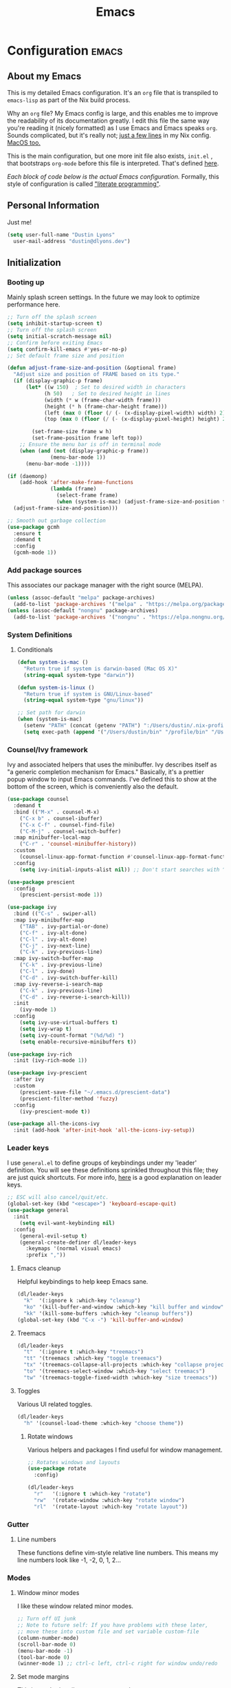 #+TITLE: Emacs
#+STARTUP: content

* Configuration   :emacs:
** About my Emacs
This is my detailed Emacs configuration. It's an ~org~ file that is transpiled to ~emacs-lisp~ as part of the Nix build process.

Why an ~org~ file? My Emacs config is large, and this enables me to improve the readability of its documentation greatly. I edit this file the same way you're reading it (nicely formatted) as I use Emacs and Emacs speaks ~org~. Sounds complicated, but it's really not; [[https://github.com/dustinlyons/nixos-config/blob/main/hosts/nixos/default.nix#L236][just a few lines]] in my Nix config. [[https://github.com/dustinlyons/nixos-config/blob/main/hosts/darwin/default.nix#L40][MacOS too.]]

This is the main configuration, but one more init file also exists, ~init.el~ , that bootstraps ~org-mode~ before this file is interpreted. That's defined [[https://github.com/dustinlyons/nixos-config/blob/main/modules/shared/files.nix#L56][here]].

/Each block of code below is the actual Emacs configuration./ Formally, this style of configuration is called [[https://en.wikipedia.org/wiki/Literate_programming]["literate programming"]].

** Personal Information
Just me!

#+NAME: personal-info
#+BEGIN_SRC emacs-lisp
  (setq user-full-name "Dustin Lyons"
    user-mail-address "dustin@dlyons.dev")
#+END_SRC

** Initialization
*** Booting up
Mainly splash screen settings. In the future we may look to optimize performance here.

#+NAME: startup
#+BEGIN_SRC emacs-lisp
  ;; Turn off the splash screen
  (setq inhibit-startup-screen t)
  ;; Turn off the splash screen
  (setq initial-scratch-message nil)
  ;; Confirm before exiting Emacs
  (setq confirm-kill-emacs #'yes-or-no-p)
  ;; Set default frame size and position

  (defun adjust-frame-size-and-position (&optional frame)
    "Adjust size and position of FRAME based on its type."
    (if (display-graphic-p frame)
        (let* ((w 150)  ; Set to desired width in characters
              (h 50)   ; Set to desired height in lines
              (width (* w (frame-char-width frame)))
              (height (* h (frame-char-height frame)))
              (left (max 0 (floor (/ (- (x-display-pixel-width) width) 2))))
              (top (max 0 (floor (/ (- (x-display-pixel-height) height) 2)))))

          (set-frame-size frame w h)
          (set-frame-position frame left top))
      ;; Ensure the menu bar is off in terminal mode
      (when (and (not (display-graphic-p frame))
                (menu-bar-mode 1))
        (menu-bar-mode -1))))

  (if (daemonp)
      (add-hook 'after-make-frame-functions
                (lambda (frame)
                  (select-frame frame)
                  (when (system-is-mac) (adjust-frame-size-and-position frame)))
    (adjust-frame-size-and-position)))

  ;; Smooth out garbage collection
  (use-package gcmh
    :ensure t
    :demand t
    :config
    (gcmh-mode 1))
  #+END_SRC

*** Add package sources
This associates our package manager with the right source (MELPA).

#+NAME: package-sources
#+BEGIN_SRC emacs-lisp
  (unless (assoc-default "melpa" package-archives)
    (add-to-list 'package-archives '("melpa" . "https://melpa.org/packages/") t))
  (unless (assoc-default "nongnu" package-archives)
    (add-to-list 'package-archives '("nongnu" . "https://elpa.nongnu.org/nongnu/") t))
#+END_SRC

*** System Definitions
**** Conditionals

#+BEGIN_SRC emacs-lisp
  (defun system-is-mac ()
    "Return true if system is darwin-based (Mac OS X)"
    (string-equal system-type "darwin"))

  (defun system-is-linux ()
    "Return true if system is GNU/Linux-based"
    (string-equal system-type "gnu/linux"))

  ;; Set path for darwin
  (when (system-is-mac)
    (setenv "PATH" (concat (getenv "PATH") ":/Users/dustin/.nix-profile/bin:/usr/bin"))
    (setq exec-path (append '("/Users/dustin/bin" "/profile/bin" "/Users/dustin/.npm-packages/bin" "/Users/dustin/.nix-profile/bin" "/nix/var/nix/profiles/default/bin" "/usr/local/bin" "/usr/bin") exec-path)))
#+END_SRC

*** Counsel/Ivy framework
Ivy and associated helpers that uses the minibuffer. Ivy describes itself as "a generic completion mechanism for Emacs." Basically, it's a prettier popup window to input Emacs commands. I've defined this to show at the bottom of the screen, which is conveniently also the default.

#+NAME: ivy-framework
#+BEGIN_SRC emacs-lisp
  (use-package counsel
    :demand t
    :bind (("M-x" . counsel-M-x)
      ("C-x b" . counsel-ibuffer)
      ("C-x C-f" . counsel-find-file)
      ("C-M-j" . counsel-switch-buffer)
    :map minibuffer-local-map
      ("C-r" . 'counsel-minibuffer-history))
    :custom
      (counsel-linux-app-format-function #'counsel-linux-app-format-function-name-only)
    :config
      (setq ivy-initial-inputs-alist nil)) ;; Don't start searches with ^

  (use-package prescient
    :config
      (prescient-persist-mode 1))

  (use-package ivy
    :bind (("C-s" . swiper-all)
    :map ivy-minibuffer-map
      ("TAB" . ivy-partial-or-done)
      ("C-f" . ivy-alt-done)
      ("C-l" . ivy-alt-done)
      ("C-j" . ivy-next-line)
      ("C-k" . ivy-previous-line)
    :map ivy-switch-buffer-map
      ("C-k" . ivy-previous-line)
      ("C-l" . ivy-done)
      ("C-d" . ivy-switch-buffer-kill)
    :map ivy-reverse-i-search-map
      ("C-k" . ivy-previous-line)
      ("C-d" . ivy-reverse-i-search-kill))
    :init
      (ivy-mode 1)
    :config
      (setq ivy-use-virtual-buffers t)
      (setq ivy-wrap t)
      (setq ivy-count-format "(%d/%d) ")
      (setq enable-recursive-minibuffers t))

  (use-package ivy-rich
    :init (ivy-rich-mode 1))

  (use-package ivy-prescient
    :after ivy
    :custom
      (prescient-save-file "~/.emacs.d/prescient-data")
      (prescient-filter-method 'fuzzy)
    :config
      (ivy-prescient-mode t))

  (use-package all-the-icons-ivy
    :init (add-hook 'after-init-hook 'all-the-icons-ivy-setup))
#+END_SRC

*** Leader keys
I use ~general.el~ to define groups of keybindings under my 'leader' definition. You will see these definitions sprinkled throughout this file; they are just quick shortcuts. For more info, [[https://medium.com/usevim/vim-101-what-is-the-leader-key-f2f5c1fa610f][here]] is a good explanation on leader keys.

#+NAME: keybindings
#+BEGIN_SRC emacs-lisp
  ;; ESC will also cancel/quit/etc.
  (global-set-key (kbd "<escape>") 'keyboard-escape-quit)
  (use-package general
    :init
      (setq evil-want-keybinding nil)
    :config
      (general-evil-setup t)
      (general-create-definer dl/leader-keys
        :keymaps '(normal visual emacs)
        :prefix ","))
#+END_SRC

**** Emacs cleanup
Helpful keybindings to help keep Emacs sane.

#+NAME: emacs-cleanup
#+BEGIN_SRC emacs-lisp
  (dl/leader-keys
    "k"  '(:ignore k :which-key "cleanup")
    "ko" '(kill-buffer-and-window :which-key "kill buffer and window")
    "kk" '(kill-some-buffers :which-key "cleanup buffers"))
  (global-set-key (kbd "C-x -") 'kill-buffer-and-window)
#+END_SRC

**** Treemacs
#+NAME: treemacs
#+BEGIN_SRC emacs-lisp
  (dl/leader-keys
    "t"  '(:ignore t :which-key "treemacs")
    "tt" '(treemacs :which-key "toggle treemacs")
    "tx" '(treemacs-collapse-all-projects :which-key "collapse projects")
    "to" '(treemacs-select-window :which-key "select treemacs")
    "tw" '(treemacs-toggle-fixed-width :which-key "size treemacs"))
#+END_SRC

**** Toggles
Various UI related toggles.
#+NAME: toggles-ui
#+BEGIN_SRC emacs-lisp
  (dl/leader-keys
    "h" '(counsel-load-theme :which-key "choose theme"))
#+END_SRC

***** Rotate windows
Various helpers and packages I find useful for window management.

#+BEGIN_SRC emacs-lisp
  ;; Rotates windows and layouts
  (use-package rotate
    :config)

  (dl/leader-keys
    "r"   '(:ignore t :which-key "rotate")
    "rw"  '(rotate-window :which-key "rotate window")
    "rl"  '(rotate-layout :which-key "rotate layout"))
#+END_SRC

*** Gutter
**** Line numbers
These functions define vim-style relative line numbers. This means my line numbers look like -1, -2, 0, 1, 2...

*** Modes
**** Window minor modes
I like these window related minor modes.

#+NAME: windows-ui-settings
#+BEGIN_SRC emacs-lisp
  ;; Turn off UI junk
  ;; Note to future self: If you have problems with these later,
  ;; move these into custom file and set variable custom-file
  (column-number-mode)
  (scroll-bar-mode 0)
  (menu-bar-mode -1)
  (tool-bar-mode 0)
  (winner-mode 1) ;; ctrl-c left, ctrl-c right for window undo/redo
#+END_SRC

**** Set mode margins
This is used primarily to center org mode text.

#+NAME: mode-margins
#+BEGIN_SRC emacs-lisp
  (defun dl/org-mode-visual-fill ()
    (setq visual-fill-column-width 110
        visual-fill-column-center-text t))

  (use-package visual-fill-column
    :defer t
    :hook (org-mode . dl/org-mode-visual-fill))
#+END_SRC

**** Don't blink the cursor
#+NAME: cursor-mode
#+BEGIN_SRC emacs-lisp
  (blink-cursor-mode -1)
#+END_SRC

**** Colors
***** Rainbow delimiters
Makes my lisp parens pretty, and easy to spot.

#+NAME: rainbow-delmiters
#+BEGIN_SRC emacs-lisp
  (use-package rainbow-delimiters
    :hook (prog-mode . rainbow-delimiters-mode))
#+END_SRC

***** Color definitions
Define a global set of colors to be used everywhere in this configuration.

#+NAME: color-definitions
#+BEGIN_SRC emacs-lisp
  (defvar dl/black-color "#1F2528")
  (defvar dl/red-color "#EC5F67")
  (defvar dl/yellow-color "#FAC863")
  (defvar dl/blue-color "#6699CC")
  (defvar dl/green-color "#99C794")
  (defvar dl/purple-color "#C594C5")
  (defvar dl/teal-color "#5FB3B3")
  (defvar dl/light-grey-color "#C0C5CE")
  (defvar dl/dark-grey-color "#65737E")
#+END_SRC

**** Addons
***** "Powerline"
Keeps info at my fingertips. Modeline is much better than Vim's Powerline (sorry Vim).

#+NAME: modeline
#+BEGIN_SRC emacs-lisp
  ;; Run M-x all-the-icons-install-fonts to install
  (use-package all-the-icons)
  
  ;; f.el - modern file API
  (use-package f
    :ensure t
    :demand t)
  
  (use-package doom-modeline
    :ensure t
    :after f
    :init (doom-modeline-mode 1))
#+END_SRC

***** Treemacs
Although I'm primarily a keyboard user and use ~projectile~ for quickly finding files, I still find the need to browse stuf in a more visual way. Treemacs does the job, and beautifully might I add.

#+NAME: treemacs
#+BEGIN_SRC emacs-lisp
  (use-package treemacs
    :config
      (setq treemacs-is-never-other-window 1)
    :bind
      ("C-c t" . treemacs-find-file)
      ("C-c b" . treemacs-bookmark))

  (use-package treemacs-icons-dired)
  (use-package treemacs-all-the-icons)
  (use-package treemacs-projectile)
  (use-package treemacs-magit)
  (use-package treemacs-evil)
#+END_SRC

**** Easy window motions with ace-window
Predefine windows with hotkeys and jump to them.

#+NAME: easy-window-motions
#+BEGIN_SRC emacs-lisp
;; Remove binding for facemap-menu, use for ace-window instead
(global-unset-key (kbd "M-o"))

(use-package ace-window
  :bind (("M-o" . ace-window))
  :custom
    (aw-scope 'frame)
    (aw-keys '(?a ?s ?d ?f ?g ?h ?j ?k ?l))
    (aw-minibuffer-flag t)
  :config
    (ace-window-display-mode 1))
#+END_SRC

**** Resume where I left off
*** Save Place
This enables save-place-mode, so Emacs remembers the cursor position in each file and restores it when reopening that file.

#+NAME: save-place
#+BEGIN_SRC emacs-lisp
(save-place-mode 1)
(setq save-place-file "~/.local/state/emacs/saveplace")
#+END_SRC

*** Save History
This enables savehist-mode, which saves minibuffer histories—search strings, commands, kill ring entries, and Org refile/capture history—between Emacs sessions.

#+NAME: savehist
#+BEGIN_SRC emacs-lisp
(savehist-mode 1)
(setq savehist-additional-variables
  '(search-ring
    regexp-search-ring
    kill-ring
    register-alist
    org-refile-history
    org-capture-history))
(setq savehist-file "~/.local/state/emacs/savehist")
#+END_SRC

*** Recent Files
This enables recentf-mode so we can quickly reopen files you visited recently. It also binds C-x C-r to the recentf-open-files command.

#+NAME: recentf-mode
#+BEGIN_SRC emacs-lisp
(use-package recentf
  :ensure nil
  :init
  (setq recentf-max-saved-items 100
    recentf-max-menu-items 50
    recentf-save-file "~/.local/state/emacs/recentf")
  :config
    (recentf-mode 1))
    (global-set-key (kbd "C-x C-r") 'recentf-open-files)
#+END_SRC

*** Package managers
Using ~straight.el~ under the hood of ~use-package~ enables us to download packages using ~git~. This is preferred for easier hacking.

*** Windows
**** Fonts
JetBrains Mono 4 life.

#+NAME: fonts
#+BEGIN_SRC emacs-lisp
  ;; Set the default pitch face
  (when (system-is-linux)
    (set-face-attribute 'default nil :font "JetBrainsMono" :height 100))
  (when (system-is-mac)
    (set-face-attribute 'default nil :font "JetBrains Mono" :height 140))

  ;; Set the fixed pitch face
  (when (system-is-linux)
    (set-face-attribute 'fixed-pitch nil :font "JetBrainsMono" :weight 'normal :height 100))
  (when (system-is-mac)
    (set-face-attribute 'fixed-pitch nil :font "JetBrains Mono" :weight 'normal :height 150))

  ;; Set the variable pitch face
  (when (system-is-linux)
    (set-face-attribute 'variable-pitch nil :font "Helvetica LT Std Condensed" :weight 'normal :height 140))
  (when (system-is-mac)
    (set-face-attribute 'variable-pitch nil :font "Helvetica" :weight 'normal :height 170))

#+END_SRC

*** Dashboard
#+NAME: dashboard-settings
#+BEGIN_SRC emacs-lisp
(use-package dashboard
  :ensure t
  :config
  (dashboard-setup-startup-hook)
  (setq dashboard-startup-banner 'ascii
        dashboard-center-content t
        dashboard-items '((projects . 5)
                           (recents  . 5)))
  (setq dashboard-set-footer nil))

  (setq dashboard-banner-logo-title "This is your life")
  (setq dashboard-set-file-icons t)
  (setq dashboard-projects-backend 'projectile)

  (setq initial-buffer-choice (lambda ()
                                  (get-buffer-create "*dashboard*")
                                  (dashboard-refresh-buffer)))
  (setq dashboard-projects-switch-function 'counsel-projectile-switch-project-by-name)
#+END_SRC

** Keybindings
*** Spaces over tabs
We use two spaces in place of tabs. I don't even want to hear it.

#+NAME: next-buffer
#+BEGIN_SRC emacs-lisp
  (setq-default indent-tabs-mode nil
              js-indent-level 2
              tab-width 2)
  (setq-default evil-shift-width 2)
#+END_SRC

*** Buffers
#+NAME: next-buffer
#+BEGIN_SRC emacs-lisp
  (global-set-key (kbd "<C-tab>") 'next-buffer)
#+END_SRC

** Display options
*** Themes
**** Doom Emacs
#+NAME: themes-autothemer
#+BEGIN_SRC emacs-lisp
  (use-package doom-themes
    :ensure t
    :config
      (setq doom-themes-enable-bold t
              doom-themes-enable-italic t)
      (load-theme 'doom-sourcerer t)
      
      ;; Fix white frame issue by setting default frame parameters
      (setq default-frame-alist 
            (append default-frame-alist
                    '((background-color . "#1c1e27")
                      (foreground-color . "#cccac2"))))
      (set-face-background 'default "#1c1e27")
      (set-face-background 'fringe "#1c1e27")
      
      (doom-themes-visual-bell-config)
      (doom-themes-org-config))
#+END_SRC

** Global Settings
*** Global Modes
I like these modes, what can I say. They're good to me.

#+NAME: global-modes
#+BEGIN_SRC emacs-lisp
  (defalias 'yes-or-no-p 'y-or-n-p) ;; Use Y or N in prompts, instead of full Yes or No

  (global-visual-line-mode t) ;; Wraps lines everywhere
  (global-auto-revert-mode t) ;; Auto refresh buffers from disk
  (line-number-mode t) ;; Line numbers in the gutter
  (show-paren-mode t) ;; Highlights parans for me

  (setq warning-minimum-level :error)
#+END_SRC

** Org mode
*** Agenda
Initialize ~org-agenda~ file and set some key bindings to create tasks.
#+NAME::org-mode-agenda
#+BEGIN_SRC emacs-lisp
  (setq org-agenda-files "~/.emacs.d/agenda.txt" )
  (setq org-archive-location "~/.local/share/org-roam/20220318132418-archive.org::")

  (defun my-org-insert-subheading (heading-type)
  "Inserts a new org heading with unique ID and creation date.
  The type of heading (TODO, PROJECT, etc.) is specified by HEADING-TYPE."
    (let ((uuid (org-id-uuid))
          (date (format-time-string "[%Y-%m-%d %a %H:%M]")))
      (org-end-of-line) ;; Make sure we are at the end of the line
      (unless (looking-at-p "\n") (insert "\n")) ;; Insert newline if next character is not a newline
      (org-insert-subheading t) ;; Insert a subheading instead of a heading
      (insert (concat heading-type " "))
      (save-excursion
        (org-set-property "ID" uuid)
        (org-set-property "CREATED" date))))

  (defun my-org-insert-todo ()
    "Inserts a new TODO heading with unique ID and creation date."
    (interactive)
    (my-org-insert-subheading "TODO"))

  (defun my-org-insert-project ()
    "Inserts a new PROJECT heading with unique ID and creation date."
    (interactive)
    (my-org-insert-subheading "PROJECT"))

  (defun my-org-copy-link-from-id ()
    "Copies a link to the current Org mode item by its ID to clipboard"
    (interactive)
    (when (org-at-heading-p)
      (let* ((element (org-element-at-point))
             (title (org-element-property :title element))
             (id (org-entry-get nil "ID"))
             (link (format "[[id:%s][%s]]" id title)))
        (when id
          (kill-new link)
          (message "Link saved to clipboard")))))

  (define-prefix-command 'my-org-todo-prefix)

  (global-set-key (kbd "C-c c") 'org-capture)
  (global-set-key (kbd "C-c t") 'my-org-todo-prefix)

  (define-key 'my-org-todo-prefix (kbd "t") 'my-org-insert-todo)
  (define-key 'my-org-todo-prefix (kbd "p") 'my-org-insert-project)

  (define-key org-mode-map (kbd "C-c l") 'my-org-copy-link-from-id)
#+END_SRC

**** Set org faces
Set various types and colors for ~org-mode~.

#+NAME::org-mode-faces
#+BEGIN_SRC emacs-lisp
  ;; Fast access to tag common contexts I use
  (setq org-todo-keywords
   '((sequence "TODO(t)" "STARTED(s)" "WAITING(w@/!)"
               "DELEGATED(g@/!)" "DEFERRED(r)" "SOMEDAY(y)"
               "|" "DONE(d@)" "CANCELED(x@)")
     (sequence "PROJECT(p)" "|" "DONE(d@)" "CANCELED(x@)")
     (sequence "APPT(a)" "|" "DONE(d@)" "CANCELED(x@)")))

  (setq org-todo-keyword-faces
    `(("TODO" . ,dl/green-color)
      ("STARTED" . ,dl/yellow-color)
      ("WAITING" . ,dl/light-grey-color)
      ("DELEGATED" . ,dl/teal-color)
      ("DEFERRED" . ,dl/dark-grey-color)
      ("SOMEDAY" . ,dl/purple-color)
      ("DONE" . ,dl/dark-grey-color)
      ("CANCELED" . ,dl/dark-grey-color)
      ("PROJECT" . ,dl/blue-color)
      ("APPT" . ,dl/green-color)))

  (defface my-org-agenda-face-1-2
    '((t (:inherit default :height 1.2)))
    "Face for org-agenda mode.")

  (defun my-set-org-agenda-font ()
    "Set the font for `org-agenda-mode'."
    (buffer-face-set 'my-org-agenda-face-1-2))

  (add-hook 'org-agenda-mode-hook 'my-set-org-agenda-font)

  (setq display-buffer-alist
      `((".*Org Agenda.*"
         (display-buffer-below-selected)
         (inhibit-same-window . t)
         (window-height . 0.5))))

#+END_SRC

**** Format org-agenda views
This block sets the ~org-agenda-prefix-format~ in an friendly way for ~org-roam~ (credit to [[https://d12frosted.io/posts/2020-06-24-task-management-with-roam-vol2.html][this post)]]. It truncates long filenames and removes the ~org-roam~ timestamp slug.

#+NAME::org-agenda-prefixes
#+BEGIN_SRC emacs-lisp
  (defun dl/buffer-prop-get (name)
    "Get a buffer property called NAME as a string."
    (org-with-point-at 1
      (when (re-search-forward (concat "^#\\+" name ": \\(.*\\)")
                              (point-max) t)
        (buffer-substring-no-properties
        (match-beginning 1)
        (match-end 1)))))

  (defun dl/agenda-category (&optional len)
    "Get category of item at point for agenda."
    (let* ((file-name (when buffer-file-name
                        (file-name-sans-extension
                        (file-name-nondirectory buffer-file-name))))
          (title (dl/buffer-prop-get "title"))
          (category (org-get-category))
          (result (or (if (and title (string-equal category file-name))
                          title
                        category))))
      (if (numberp len)
          (s-truncate len (s-pad-right len " " result))
        result)))

  (setq org-agenda-hide-tags-regexp (regexp-opt '("Todo" "home" "work")))

  (setq org-agenda-prefix-format
        '((agenda . " %i %(dl/agenda-category 12)%?-32t% s")
          (todo . " %i %(dl/agenda-category 32) ")
          (tags . " %i %(dl/agenda-category 32) ")
          (search . " %i %(dl/agenda-category 32) ")))

  (evil-set-initial-state 'org-agenda-mode 'normal)
  (with-eval-after-load 'org-agenda
    (define-key org-agenda-mode-map (kbd "j") 'org-agenda-next-line)
    (define-key org-agenda-mode-map (kbd "k") 'org-agenda-previous-line))

  (setq org-agenda-todo-ignore-keywords '("PROJECT"))
#+END_SRC

**** org-super-agenda views
Setup for ~org-super-agenda~ and ~org-ql~.

#+NAME::org-super-agenda
#+BEGIN_SRC emacs-lisp
  (use-package org-super-agenda
    :after org-agenda
    :init
    (setq org-agenda-dim-blocked-tasks nil))

  ;; Define custom faces for group highlighting
  (defface org-super-agenda-header
    '((t (:inherit org-agenda-structure :height 1.1 :foreground "#7cc3f3" :background "#282c34")))
    "Face for highlighting org-super-agenda groups.")

  (defface org-super-agenda-subheader
    '((t (:inherit org-agenda-structure :height 1.0 :foreground "light slate gray" :background "black")))
    "Face for highlighting org-super-agenda subgroups.")

  ;; Apply the custom faces to org-super-agenda
  (custom-set-faces
   '(org-super-agenda-header ((t (:inherit org-agenda-structure :height 1.1 :foreground "#7cc3f3" :background "#282c34"))))
   '(org-super-agenda-subheader ((t (:inherit org-agenda-structure :height 1.0 :foreground "light slate gray" :background "black")))))

  (setq org-super-agenda-groups
    '((:name "Priority A"
       :priority "A")
      (:name "Priority B"
       :priority "B")
      (:name "Priority C"
       :priority "C")
      (:name "Started"
       :todo "STARTED")
      (:name "Waiting"
       :todo "WAITING")
      (:name "Tasks"
       :todo "TODO")
      (:name "Learn"
       :tag "learn")
      (:name "Someday"
       :todo "SOMEDAY")
    (:name "Projects"
     :tag "PROJECT")))

  (org-super-agenda-mode)
#+END_SRC

**** org-transclusion
Let's us move text but still see it in another file. I primarily use this to move text around in my journal.

#+NAME::org-transclusion
#+BEGIN_SRC emacs-lisp
  (use-package org-transclusion
    :after org
    :hook (org-mode . org-transclusion-mode))

  (defun org-global-props (&optional property buffer)
    "Helper function to grab org properties"
    (unless property (setq property "PROPERTY"))
    (with-current-buffer (or buffer (current-buffer))
      (org-element-map (org-element-parse-buffer) 'keyword
      (lambda (el) (when (string-match property (org-element-property :key el)) el)))))

  (defun dl/refile-and-transclude ()
    "Move file and add transclude link with header"
  (interactive)
    (org-roam-refile)
    (insert "#+transclude: [[file:~/.local/share/org-roam/20220419121404-todo.org::*" (org-element-property :value (car (org-global-props "TITLE"))) "][Transclude]]"))
#+END_SRC

*** Install package
If you haven't heard of ~org-mode~, go watch [[https://www.youtube.com/watch?v=SzA2YODtgK4][this]] talk and come back when you are finished.

**** Leader key shortcuts
#+NAME::org-mode-quick-entry
#+BEGIN_SRC emacs-lisp
  (defvar current-time-format "%H:%M:%S"
    "Format of date to insert with `insert-current-time' func.
  Note the weekly scope of the command's precision.")

  (defun dl/find-file (path)
    "Helper function to open a file in a buffer"
    (interactive)
    (find-file path))

  (defun dl/load-buffer-with-emacs-config ()
    "Open the emacs configuration"
    (interactive)
    (dl/find-file "~/.local/share/src/nixos-config/modules/shared/config/emacs/config.org"))

  (defun dl/load-buffer-with-nix-config ()
    "Open the emacs configuration"
    (interactive)
    (dl/find-file "~/.local/share/src/nixos-config/modules/shared/home-manager.nix"))

  (defun dl/reload-emacs ()
    "Reload the emacs configuration"
    (interactive)
    (load "~/.emacs.d/init.el"))

  (defun dl/insert-header ()
    "Insert a header indented one level from the current header, unless the current header is a timestamp."
    (interactive)
    (let* ((level (org-current-level))
          (headline (org-get-heading t t t t))
          (next-level (if (string-match "^\\([0-9]\\{2\\}:[0-9]\\{2\\}:[0-9]\\{2\\}\\)" headline)
                          (1+ level)
                        level)))
      (end-of-line)
      (newline)
      (insert (make-string next-level ?*))
      (insert " ")))

  (defun dl/insert-current-time ()
    "Insert the current time into the current buffer, at a level one deeper than the current heading."
    (interactive)
    (let* ((level (org-current-level))
           (next-level (1+ level)))
      (end-of-line)
      (newline)
      (insert (make-string next-level ?*))
      (insert " " (format-time-string "%H:%M:%S" (current-time)) "\n")))

  "Emacs relates shortcuts"
  (dl/leader-keys
    "e"  '(:ignore t :which-key "emacs")
    "ee" '(dl/load-buffer-with-emacs-config :which-key "open emacs config")
    "ey" '(org-download-clipboard :which-key "save file from clipboard")
    "er" '(dl/reload-emacs :which-key "reload emacs"))

  #+END_SRC

***** Snippets
Manages my ability to use code snippets.

#+NAME::yasnippet
#+BEGIN_SRC emacs-lisp
  (use-package yasnippet)
  (yas-global-mode 1)
#+END_SRC

***** Roam capture templates
These are templates used to create new notes.

#+NAME::roam-templates
#+BEGIN_SRC emacs-lisp
  (setq org-roam-capture-templates
   '(("d" "default" plain
      "%?"
      :if-new (file+head "%<%Y%m%d%H%M%S>-${slug}.org" "#+title: ${title}\n\n")
      :unnarrowed t)))
#+END_SRC

**** Org Roam
***** Install package
#+NAME::org-roam-package
#+BEGIN_SRC emacs-lisp
  (require 'ucs-normalize)

  (use-package compat
    :straight t
    :ensure t)

  (use-package org-roam
    :straight (:host github :repo "dustinlyons/org-roam"
               :branch "master"
               :files (:defaults "extensions/*")
    :build (:not compile))
    :init
      (setq org-roam-v2-ack t) ;; Turn off v2 warning
      (setq org-roam-mode-section-functions
        (list #'org-roam-backlinks-section
              #'org-roam-reflinks-section
              #'org-roam-unlinked-references-section))
        (add-to-list 'display-buffer-alist
             '("\\*org-roam\\*"
               (display-buffer-in-direction)
               (direction . right)
               (window-width . 0.33)
               (window-height . fit-window-to-buffer)))
    :custom
      (org-roam-directory (file-truename "~/.local/share/org-roam"))
      (org-roam-dailies-directory "daily/")
      (org-roam-completion-everywhere t)
    :bind
      (("C-c r b" . org-roam-buffer-toggle)
       ("C-c r t" . org-roam-dailies-goto-today)
       ("C-c r y" . org-roam-dailies-goto-yesterday)
       ("C-M-n" . org-roam-node-insert)
         :map org-mode-map
       ("C-M-i"   . completion-at-point)
       ("C-M-f" . org-roam-node-find)
       ("C-M-c" . dl/org-roam-create-id)
       ("C-<left>" . org-roam-dailies-goto-previous-note)
       ("C-`" . org-roam-buffer-toggle)
       ("C-<right>" . org-roam-dailies-goto-next-note)))
  (org-roam-db-autosync-mode)
#+END_SRC

***** Configure templates
#+NAME::org-roam-templates
#+BEGIN_SRC emacs-lisp
(setq org-roam-dailies-capture-templates
  '(("d" "default" entry
     "* %?"
     :if-new (file+head "%<%Y-%m-%d>.org"
                        (lambda () (concat ":PROPERTIES:\n:ID:       " (org-id-new) "\n:END:\n"
                                           "#+TITLE: %<%Y-%m-%d>\n#+filetags: Daily\n"))))))
#+END_SRC

***** Extending Roam
Here we add additional function to ~org-roam~ to either do something specific for more workflow, or otherwise make ~org-roam~ more full featured.

#+NAME::org-roam-set-timestamps-on-save
#+BEGIN_SRC emacs-lisp
  (defvar dl/org-created-property-name "CREATED")

  (defun dl/org-set-created-property (&optional active name)
    (interactive)
    (let* ((created (or name dl/org-created-property-name))
           (fmt (if active "<%s>" "[%s]"))
           (now (format fmt (format-time-string "%Y-%m-%d %a %H:%M"))))
      (unless (org-entry-get (point) created nil)
        (org-set-property created now)
        now)))

  (defun dl/org-find-time-file-property (property &optional anywhere)
    (save-excursion
      (goto-char (point-min))
      (let ((first-heading
             (save-excursion
               (re-search-forward org-outline-regexp-bol nil t))))
        (when (re-search-forward (format "^#\\+%s:" property)
                                 (if anywhere nil first-heading) t)
          (point)))))

  (defun dl/org-has-time-file-property-p (property &optional anywhere)
    (when-let ((pos (dl/org-find-time-file-property property anywhere)))
      (save-excursion
        (goto-char pos)
        (if (and (looking-at-p " ")
                 (progn (forward-char)
                        (org-at-timestamp-p 'lax)))
            pos -1))))

  (defun dl/org-set-time-file-property (property &optional anywhere pos)
    (when-let ((pos (or pos
                        (dl/org-find-time-file-property property))))
      (save-excursion
        (goto-char pos)
        (if (looking-at-p " ")
            (forward-char)
          (insert " "))
        (delete-region (point) (line-end-position))
        (let* ((now (format-time-string "[%Y-%m-%d %a %H:%M]")))
          (insert now)))))

  (defun dl/org-set-last-modified ()
    "Update the LAST_MODIFIED file property in the preamble."
    (when (derived-mode-p 'org-mode)
      (dl/org-set-time-file-property "LAST_MODIFIED")))
#+END_SRC

****** Set CREATED on node creation
#+NAME::org-roam-set-timestamps-on-save
#+BEGIN_SRC emacs-lisp
  (defun dl/org-roam-create-id ()
  "Add created date to org-roam node."
    (interactive)
    (org-id-get-create)
    (dl/org-set-created-property))
#+END_SRC

*** UI improvements
Anything related to improving the appearance of ~org-mode~ .

**** Change color of ivy window selection
#+NAME::ivy-window-selection
#+BEGIN_SRC emacs-lisp
(set-face-attribute 'ivy-current-match nil :foreground "#3d434d" :background "#ffcc66")
#+END_SRC

**** Change default bullets to be pretty
Replaces the standard ~org-mode~ header asterisks with dots.
#+NAME::org-mode-visuals
#+BEGIN_SRC emacs-lisp
  (use-package org-superstar
    :after org
    :hook (org-mode . org-superstar-mode)
    :custom
      (org-superstar-remove-leading-stars t)
      (org-superstar-headline-bullets-list '("•" "•" "•" "◦" "◦" "◦" "◦")))
#+END_SRC

**** Fonts
#+NAME::org-mode-variable-width-fonts
#+BEGIN_SRC emacs-lisp
  (add-hook 'org-mode-hook 'variable-pitch-mode)
  (require 'org-indent)
  (set-face-attribute 'org-block nil :foreground nil :inherit 'fixed-pitch)
  (set-face-attribute 'org-table nil  :inherit 'fixed-pitch)
  (set-face-attribute 'org-formula nil  :inherit 'fixed-pitch)
  (set-face-attribute 'org-code nil   :inherit '(shadow fixed-pitch))
  (set-face-attribute 'org-indent nil :inherit '(org-hide fixed-pitch))
  (set-face-attribute 'org-verbatim nil :inherit '(shadow fixed-pitch))
  (set-face-attribute 'org-special-keyword nil :inherit '(font-lock-comment-face fixed-pitch))
  (set-face-attribute 'org-meta-line nil :inherit '(font-lock-comment-face fixed-pitch))
  (set-face-attribute 'org-checkbox nil :inherit 'fixed-pitch)
  (when (system-is-linux)
    (set-face-attribute 'org-document-title nil :font "Helvetica LT Std Condensed" :weight 'bold :height 1.2))
  (when (system-is-mac)
    (set-face-attribute 'variable-pitch nil :font "Helvetica" :height 120))
  (dolist (face '((org-level-1 . 1.2)
                  (org-level-2 . 1.15)
                  (org-level-3 . 1.1)
                  (org-level-4 . 1.05)
                  (org-level-5 . 1.05)
                  (org-level-6 . 1.0)
                  (org-level-7 . 1.0)
                  (org-level-8 . 1.0)))
 (when (system-is-linux)
   (set-face-attribute (car face) nil :font "Helvetica LT Std Condensed" :weight 'medium :height (cdr face)))
 (when (system-is-mac)
   (set-face-attribute 'variable-pitch nil :font "Helvetica" :weight 'medium :height 170)))
#+END_SRC

** Evil mode (aka Vim mode)
*** Install package
This is what makes emacs possible for me. All evil mode packages and related configuration.

#+NAME: evil-packages
#+BEGIN_SRC emacs-lisp
(defun dl/evil-hook ()
  (dolist (mode '(eshell-mode
                  git-rebase-mode
                  term-mode))
  (add-to-list 'evil-emacs-state-modes mode))) ;; no evil mode for these modes

(use-package evil
  :init
    (setq evil-want-integration t) ;; TODO: research what this does
    (setq evil-want-fine-undo 'fine) ;; undo/redo each motion
    (setq evil-want-Y-yank-to-eol t) ;; Y copies to end of line like vim
    (setq evil-want-C-u-scroll t) ;; vim like scroll up
    (evil-mode 1)
    :hook (evil-mode . dl/evil-hook)
  :config
    ;; Emacs "cancel" == vim "cancel"
    (define-key evil-insert-state-map (kbd "C-g") 'evil-normal-state)

    ;; Ctrl-h deletes in vim insert mode
    (define-key evil-insert-state-map (kbd "C-h")
      'evil-delete-backward-char-and-join)

    ;; When we wrap lines, jump visually, not to the "actual" next line
    (evil-global-set-key 'motion "j" 'evil-next-visual-line)
    (evil-global-set-key 'motion "k" 'evil-previous-visual-line)

    (evil-set-initial-state 'message-buffer-mode 'normal)
    (evil-set-initial-state 'dashboard-mode 'normal))

  ;; Gives me vim bindings elsewhere in emacs
  (use-package evil-collection
    :after evil
    :init
    ;; Define the variable before use
    (defvar evil-collection-mode-list nil)
    :config
    ;; Don't exclude magit - let evil-collection handle it
    (evil-collection-init))

  ;; Keybindings in org mode
  (use-package evil-org
    :after evil
    :hook
      (org-mode . (lambda () evil-org-mode))
    :config
      (require 'evil-org-agenda)
      (evil-org-agenda-set-keys))

  ;; Branching undo system
  (use-package undo-tree
    :after evil
    :diminish
    :config
    (evil-set-undo-system 'undo-tree)
    (global-undo-tree-mode 1))

  (use-package evil-commentary
    :after evil
    :config
    (evil-commentary-mode))

  ;; Keep undo files from littering directories
  (setq undo-tree-history-directory-alist '(("." . "~/.local/state/emacs/undo")))
#+END_SRC

** Managing files
Configuration related to filesystem, either basic IO and interaction from emacs or directly moving files around where it makes sense.
*** File browser
~dired~ provides a more visual interface to browsing files; similar to terminal programs like ~ranger~.

#+BEGIN_SRC emacs-lisp
  (use-package all-the-icons-dired)

  (use-package dired
    :ensure nil
    :straight nil
    :defer 1
    :commands (dired dired-jump)
    :config
      (setq dired-listing-switches "-agho --group-directories-first")
      (setq dired-omit-files "^\\.[^.].*")
      (setq dired-omit-verbose nil)
      (setq dired-hide-details-hide-symlink-targets nil)
      (put 'dired-find-alternate-file 'disabled nil)
      (setq delete-by-moving-to-trash t)
      (autoload 'dired-omit-mode "dired-x")
      (add-hook 'dired-load-hook
            (lambda ()
              (interactive)
              (dired-collapse)))
      (add-hook 'dired-mode-hook
            (lambda ()
              (interactive)
              (dired-omit-mode 1)
              (dired-hide-details-mode 1)
              (all-the-icons-dired-mode 1))
              (hl-line-mode 1)))

  (use-package dired-single)
  (use-package dired-ranger)
  (use-package dired-collapse)

  (evil-collection-define-key 'normal 'dired-mode-map
    "h" 'dired-single-up-directory
    "c" 'find-file
    "H" 'dired-omit-mode
    "l" 'dired-single-buffer
    "y" 'dired-ranger-copy
    "X" 'dired-ranger-move
    "p" 'dired-ranger-paste)

  ;; Darwin needs ls from coreutils for dired to work
  (when (system-is-mac)
    (setq insert-directory-program
      (expand-file-name ".nix-profile/bin/ls" (getenv "HOME"))))
#+END_SRC

**** Quick shortcuts for common file tasks
#+NAME::buffer-and-file-movement
#+BEGIN_SRC emacs-lisp
  (defun my-org-archive-done-tasks ()
    "Archive all DONE tasks in the current buffer."
    (interactive)
    (org-map-entries
    (lambda ()
      (org-archive-subtree)
      (setq org-map-continue-from (outline-previous-heading)))
    "/DONE" 'tree))

  (defun er-delete-file-and-buffer ()
    "Kill the current buffer and deletes the file it is visiting."
    (interactive)
    (let ((filename (buffer-file-name)))
      (when filename
        (if (yes-or-no-p (concat "Do you really want to delete file: " filename "? ")) ; Ask for confirmation
            (if (vc-backend filename)
                (vc-delete-file filename)
              (progn
                (delete-file filename)
                (message "Deleted file %s" filename)
                (kill-buffer)))
          (message "Aborted"))))) ; Abort message

  (define-key org-mode-map (kbd "C-c D") 'my-org-archive-done-tasks)
  (define-key org-mode-map (kbd "C-c d") 'org-archive-subtree)
  (global-set-key (kbd "C-c x")  #'er-delete-file-and-buffer)
#+END_SRC

*** Images
Quickly work with images over drag-and-drop or the clipboard. [[https://github.com/abo-abo/org-download][Link to Project README]].
#+NAME: org-download-copy
#+BEGIN_SRC emacs-lisp
(use-package org-download
  :after org
  :custom
  (org-download-image-dir (expand-file-name "files" "~/.local/share/org-roam/"))
  :hook
  (dired-mode . org-download-enable))
#+END_SRC

*** Backups and auto-save
These settings keep emacs from littering the filesystem with buffer backups. These files look like ~#yourfilename.txt#~ and would otherwise be dropped in your working directory.

#+NAME: backup-files
#+BEGIN_SRC emacs-lisp
(setq backup-directory-alist
      `((".*" . "~/.local/state/emacs/backup"))
      backup-by-copying t    ; Don't delink hardlinks
      version-control t      ; Use version numbers on backups
      delete-old-versions t) ; Automatically delete excess backups
#+END_SRC

#+NAME: local-file-transforms
#+BEGIN_SRC emacs-lisp
(setq auto-save-file-name-transforms
      `((".*" "~/.local/state/emacs/" t)))
(setq lock-file-name-transforms
      `((".*" "~/.local/state/emacs/lock-files/" t)))
#+END_SRC

** Managing projects
*** Projectile
Projectile enables me to organize projects with a killer grep interface.

#+NAME: projectile
#+BEGIN_SRC emacs-lisp
  (use-package ripgrep)
  (use-package projectile
    :diminish projectile-mode
    :config (projectile-mode)
    :custom
      ((projectile-completion-system 'ivy))
    :bind-keymap
	    ("C-c p" . projectile-command-map)
    :init
      (setq projectile-enable-caching t)
      (setq projectile-sort-order 'recently-active)
      (setq projectile-switch-project-action #'projectile-dired))

  (setq projectile-project-root-files-bottom-up '("package.json" ".projectile" ".project" ".git"))
  (setq projectile-ignored-projects '("~/.emacs.d/"))
  (setq projectile-globally-ignored-directories '("dist" "node_modules" ".log" ".git"))

  ;; Gives me Ivy options in the Projectile menus
  (use-package counsel-projectile :after projectile)
#+END_SRC

** Writing
*** Modes
Experimenting with different distraction free writing modes.

#+BEGIN_SRC emacs-lisp
(defun enter-writing-mode ()
  (load-theme 'doom-one-light t)
  (when (bound-and-true-p treemacs-mode) (treemacs))
  (add-hook 'window-buffer-change-functions 'check-leaving-buffer nil t))

(defun exit-writing-mode ()
  (load-theme 'doom-one t)
  (when (bound-and-true-p treemacs-mode) (treemacs))
  (remove-hook 'window-buffer-change-functions 'check-leaving-buffer t))

(add-hook 'writeroom-mode-hook
          (lambda ()
            (if writeroom-mode
                (enter-writing-mode)
                (exit-writing-mode))))

(use-package writeroom-mode
  :ensure t)

(global-set-key (kbd "C-c w") 'writeroom-mode)
#+END_SRC

*** Spell Check / Flycheck Mode
Everything related to spell and grammar checking.

#+NAME: spell-check
#+BEGIN_SRC emacs-lisp
  (when (system-is-mac)
    (with-eval-after-load "ispell"
      (setq ispell-program-name
        (expand-file-name ".nix-profile/bin/hunspell" (getenv "HOME")))
      (setq ispell-dictionary "en_US"))
    (setq ispell-personal-dictionary "~/.local/share/dict/user/hunspell_en_US"))

  (use-package flyspell-correct
  :after flyspell
  :bind nil)

  (dl/leader-keys
    "s" '(flyspell-correct-wrapper :which-key "correct word"))

  (use-package flyspell-correct-ivy
    :after flyspell-correct)

  (add-hook 'git-commit-mode-hook  'turn-on-flyspell)
  (add-hook 'text-mode-hook        'flyspell-mode)
  (add-hook 'org-mode-hook         'flyspell-mode)
  (add-hook 'prog-mode-hook        'flyspell-prog-mode)

  (defun spell() (interactive) (flyspell-mode 1))
#+END_SRC

** Coding
*** Compile buffers
Everything related to ~M-x compile~.

#+NAME: compilation-buffer
#+BEGIN_SRC emacs-lisp
;; Auto scroll the buffer as we compile
(setq compilation-scroll-output t)

;; By default, eshell doesn't support ANSI colors. Enable them for compilation.
(require 'ansi-color)
(defun colorize-compilation-buffer ()
  (let ((inhibit-read-only t))
    (ansi-color-apply-on-region (point-min) (point-max))))
(add-hook 'compilation-filter-hook 'colorize-compilation-buffer)
#+END_SRC
*** Tide
#+NAME: tide-mode
#+BEGIN_SRC emacs-lisp
(use-package tide
  :ensure t
  :after (typescript-mode company flycheck)
  :hook ((typescript-mode . tide-setup)
         (typescript-mode . tide-hl-identifier-mode)
         (web-mode . (lambda ()
                       (when (string-match "tsx?" (file-name-extension buffer-file-name))
                         (tide-setup)
                         (tide-hl-identifier-mode))))
         (before-save . tide-format-before-save)))

(setq tide-format-options
      '(:insertSpaceAfterFunctionKeywordForAnonymousFunctions t
        :placeOpenBraceOnNewLineForFunctions nil))
#+END_SRC

*** LSP
This is my IDE when I'm not writing PHP in PHPStorm. It includes the same engine that powers VS Code, in addition to Github Copilot.

#+NAME: lsp-mode
#+BEGIN_SRC emacs-lisp
  (use-package lsp-mode
    :commands lsp lsp-deferred
    :init
      (setq lsp-keymap-prefix "C-c l")
      (setq lsp-restart 'ignore)
      (setq lsp-headerline-breadcrumb-enable nil)
      (setq lsp-auto-guess-root t)
      (setq lsp-enable-which-key-integration t))

  (use-package lsp-ui
    :hook (lsp-mode . lsp-ui-mode)
    :custom
      (lsp-ui-doc-position 'bottom))

  (use-package lsp-treemacs
    :after lsp)

  (use-package company
    :after lsp-mode
    :hook (lsp-mode . company-mode)
    :bind (:map company-active-map
          ("<tab>" . company-complete-selection))
          (:map lsp-mode-map
          ("<tab>" . company-indent-or-complete-common))
     :custom
       (company-minimum-prefix-length 1)
       (company-idle-delay 0.0))

  (use-package company-box
    :hook (company-mode . company-box-mode))

  (add-hook 'lsp-mode-hook #'lsp-headerline-breadcrumb-mode)
#+END_SRC

**** Shortcuts
Leader keys for ~lsp-mode~.

#+NAME: lsp-leader-keys
#+BEGIN_SRC emacs-lisp
  (defun dl/lsp-find-references-other-window ()
    (interactive)
    (switch-to-buffer-other-window (current-buffer))
    (lsp-find-references))

  (defun dl/lsp-find-implementation-other-window ()
    (interactive)
    (switch-to-buffer-other-window (current-buffer))
    (lsp-find-implementation))

  (defun dl/lsp-find-definition-other-window ()
    (interactive)
    (switch-to-buffer-other-window (current-buffer))
    (lsp-find-definition))

  (dl/leader-keys
  "l"  '(:ignore t :which-key "lsp")
  "lf" '(dl/lsp-find-references-other-window :which-key "find references")
  "lc" '(dl/lsp-find-implementation-other-window :which-key "find implementation")
  "ls" '(lsp-treemacs-symbols :which-key "list symbols")
  "lt" '(flycheck-list-errors :which-key "list errors")
  "lh" '(lsp-treemacs-call-hierarchy :which-key "call hierarchy")
  "lF" '(lsp-format-buffer :which-key "format buffer")
  "li" '(lsp-organize-imports :which-key "organize imports")
  "ll" '(lsp :which-key "enable lsp mode")
  "lr" '(lsp-rename :which-key "rename")
  "ld" '(dl/lsp-find-definition-other-window :which-key "goto definition"))
#+END_SRC

*** Languages
**** Python
#+NAME: python
#+BEGIN_SRC emacs-lisp
  (use-package lsp-pyright
    :ensure t
    :hook (python-mode . (lambda ()
      (require 'lsp-pyright)
      (lsp-deferred))))  ; or lsp-deferred

  (setq python-indent-offset 2)

  (use-package blacken
    :ensure t)

  (setq blacken-line-length '88)
  (setq blacken-allow-py36 t)
  (setq blacken-executable "black")
  (setq blacken-fast-unsafe t)

  (add-hook 'python-mode-hook 'blacken-mode)
#+END_SRC

**** Shell scripts
#+NAME: shell-scripts
#+BEGIN_SRC emacs-lisp
  (add-to-list 'auto-mode-alist '("\\.env" . shell-script-mode))
#+END_SRC

**** YAML
#+NAME: yaml-mode
#+BEGIN_SRC emacs-lisp
  (use-package yaml-mode
    :commands (markdown-mode gfm-mode)
    :mode (("\\.yml\\'" . yaml-mode)))
#+END_SRC

**** Markdown
#+NAME: markdown-mode
#+BEGIN_SRC emacs-lisp
  ;; This uses Github Flavored Markdown for README files
  (use-package markdown-mode
    :commands (markdown-mode gfm-mode)
    :mode (("README\\.md\\'" . gfm-mode)
      ("\\.md\\'" . markdown-mode)
      ("\\.markdown\\'" . markdown-mode))
    :init (setq markdown-command "pandoc"))

  (add-to-list 'auto-mode-alist '("\\.mdx\\'" . markdown-mode))
#+END_SRC

**** HTML
***** Web mode
Emmet mode gives autocompletion for HTML tags using short hand notations, which for I use the TAB key.

#+NAME: html-auto-completion
#+BEGIN_SRC emacs-lisp
  (use-package emmet-mode)
  (add-hook 'sgml-mode-hook 'emmet-mode)
  (add-hook 'css-mode-hook  'emmet-mode)
  (define-key emmet-mode-keymap [tab] 'emmet-expand-line)
  (add-to-list 'emmet-jsx-major-modes 'jsx-mode)
#+END_SRC

***** Rainbow mode
Rainbow mode is an Emacs minor mode to highlight the color shown by a RGB hex triplet (example ~#FFFFFF~).

#+NAME: rainbow-mode
#+BEGIN_SRC emacs-lisp
  (use-package rainbow-mode)
#+END_SRC

**** Golang
#+NAME: golang-config
#+BEGIN_SRC emacs-lisp
  (use-package go-mode)

  ;; Set up before-save hooks to format buffer and add/delete imports.
  ;; Make sure you don't have other gofmt/goimports hooks enabled.
  (defun lsp-go-install-save-hooks ()
    (add-hook 'before-save-hook #'lsp-format-buffer t t)
    (add-hook 'before-save-hook #'lsp-organize-imports t t))

  (add-hook 'go-mode-hook #'lsp-go-install-save-hooks)
  (add-hook 'go-mode-hook #'lsp-deferred)

  (defun dl/go-mode-hook ()
    ; Call Gofmt before saving
    (add-hook 'before-save-hook 'gofmt-before-save)
    ; Customize compile command to run go build
    (if (not (string-match "go" compile-command))
        (set (make-local-variable 'compile-command)
             "go build -v && go test -v && go vet"))
    ; Godef jump key binding
    (local-set-key (kbd "M-.") 'godef-jump)
    ;; pop-tag-mark moves back before jump, to undo M-,
    (local-set-key (kbd "M-*") 'pop-tag-mark))

  (add-hook 'go-mode-hook 'dl/go-mode-hook)
#+END_SRC

**** PHP
#+NAME: php-config
#+BEGIN_SRC emacs-lisp
(use-package php-mode
  :ensure t
  :config
    (add-hook 'php-mode-hook 'lsp-mode-deferred))

(require 'cl)
(add-hook 'before-save-hook 'php-cs-fixer-before-save)
;; Adjust auto-mode-alist to use php-mode for PHP files
(add-to-list 'auto-mode-alist '("\\.php$" . php-mode))
#+END_SRC

**** Javascript / Typescript
#+NAME: javascript
#+BEGIN_SRC emacs-lisp
  ;; Modern tree-sitter support for better syntax highlighting
  (use-package tree-sitter
    :ensure t
    :config
    (global-tree-sitter-mode)
    (add-hook 'tree-sitter-after-on-hook #'tree-sitter-hl-mode))
  
  (use-package tree-sitter-langs
    :ensure t
    :after tree-sitter)

  ;; Use built-in treesit for Emacs 29+ or fallback to tree-sitter
  (if (and (fboundp 'treesit-available-p) (treesit-available-p))
      (progn
        ;; Native tree-sitter modes for Emacs 29+
        (use-package typescript-ts-mode
          :mode (("\\.ts\\'" . typescript-ts-mode)
                 ("\\.tsx\\'" . tsx-ts-mode))
          :hook ((typescript-ts-mode . lsp-deferred)
                 (tsx-ts-mode . lsp-deferred))))
    ;; Fallback to web-mode with enhanced configuration
    (progn
      (use-package web-mode
        :hook (web-mode . lsp-deferred)
        :config
        ;; Set content types for proper syntax highlighting
        (setq web-mode-content-types-alist
              '(("jsx" . "\\.js[x]?\\'")
                ("jsx" . "\\.tsx\\'")))  ; Force TSX to use JSX content type
        ;; Enable syntax highlighting features
        (setq web-mode-enable-auto-pairing t)
        (setq web-mode-enable-css-colorization t)
        (setq web-mode-enable-current-element-highlight t)
        (setq web-mode-enable-auto-quoting nil))
      (add-to-list 'auto-mode-alist '("\\.jsx?$" . web-mode))
      (add-to-list 'auto-mode-alist '("\\.tsx$" . web-mode))
      (add-to-list 'auto-mode-alist '("\\.ts$" . web-mode))
      (add-to-list 'auto-mode-alist '("\\.js$" . web-mode))
      (add-to-list 'auto-mode-alist '("\\.mjs$" . web-mode))
      (add-to-list 'auto-mode-alist '("\\.html$" . web-mode))
      (add-to-list 'auto-mode-alist '("\\.vue\\'" . web-mode))))
  
  (defun web-mode-init-hook ()
    "Hooks for Web mode.  Adjust indent."
    (setq web-mode-markup-indent-offset 2)
    (setq web-mode-code-indent-offset 2)
    (setq web-mode-css-indent-offset 2)
    (setq web-mode-attr-indent-offset 2))
  (add-hook 'web-mode-hook  'web-mode-init-hook)
  
  ;; TypeScript mode for non-TSX files if not using tree-sitter
  (unless (and (fboundp 'treesit-available-p) (treesit-available-p))
    (use-package typescript-mode
      :mode "\\.ts\\'"
      :hook (typescript-mode . lsp-deferred)))

  ;; Keeps indentation organized across these modes
  (use-package prettier-js)

  ;; Turn off hooks for now 1/4/2024 - DHL
  ;;(add-hook 'js2-mode-hook 'prettier-js-mode)
  ;;(add-hook 'web-mode-hook 'prettier-js-mode)
  ;;(add-hook 'css-mode-hook 'prettier-js-mode)
#+END_SRC

*** Git
#+NAME: magit-git
#+BEGIN_SRC emacs-lisp
  (use-package magit
    :commands (magit-status magit-get-current-branch)
    :config
    ;; Enable vim-style navigation in Magit
    (evil-set-initial-state 'magit-mode 'normal)
    (evil-define-key 'normal magit-mode-map
      "j" 'magit-section-forward
      "k" 'magit-section-backward
      "h" 'magit-section-hide
      "l" 'magit-section-show
      "n" 'magit-section-forward-sibling
      "p" 'magit-section-backward-sibling
      "J" 'magit-section-forward-sibling
      "K" 'magit-section-backward-sibling
      "gg" 'beginning-of-buffer
      "G" 'end-of-buffer
      "q" 'magit-mode-bury-buffer))
  (define-key magit-hunk-section-map (kbd "RET") 'magit-diff-visit-file-other-window)
  (global-set-key (kbd "C-x G") 'magit-log-buffer-file)
#+END_SRC

*** Infrastructure
**** Nix
Nix is my package manager and operating system of choice; this mode enables me to have a better time writing Nix expressions.

#+NAME: nix-mode
#+begin_src emacs-lisp
  (use-package nix-mode
    :mode "\\.nix\\'")
#+end_src

**** Docker mode
#+NAME: dockerfile-mode
#+BEGIN_SRC emacs-lisp
  ;; This uses dockerfile-mode for Docker files
  (use-package dockerfile-mode)
  (put 'dockerfile-image-name 'safe-local-variable #'stringp)
  (add-to-list 'auto-mode-alist '("\\Dockerfile?$" . dockerfile-mode)) ;; auto-enable for Dockerfiles
#+END_SRC

**** Terraform
#+NAME: terraform-mode
#+BEGIN_SRC emacs-lisp
  (use-package terraform-mode
    :hook ((terraform-mode . lsp-deferred)
           (terraform-mode . terraform-format-on-save-mode)))

  (add-to-list 'auto-mode-alist '("\\.tf\\'" . terraform-mode))
#+END_SRC

** AI
*** Copilot
#+BEGIN_SRC emacs-lisp
  (use-package copilot
    :straight (:host github :repo "zerolfx/copilot.el" :files ("dist" "*.el"))
    :ensure t)

  (add-hook 'prog-mode-hook 'copilot-mode)

  (define-key copilot-completion-map (kbd "<tab>") 'copilot-accept-completion)
  (define-key copilot-completion-map (kbd "TAB") 'copilot-accept-completion)
#+END_SRC

*** LLM Prompts
#+NAME: llm-prompts
#+BEGIN_SRC emacs-lisp
  (defvar dl/prompts-directory "~/.local/share/prompts"
    "Directory containing LLM prompt files.")

  (defun dl/get-prompt-files ()
    "Get list of prompt files from the prompts directory."
    (when (file-directory-p dl/prompts-directory)
      (directory-files dl/prompts-directory nil "\\.org$")))

  (defun dl/read-prompt-file (filename)
    "Read the contents of a prompt file."
    (let ((filepath (expand-file-name filename dl/prompts-directory)))
      (when (file-exists-p filepath)
        (with-temp-buffer
          (insert-file-contents filepath)
          (buffer-string)))))

  (defun dl/format-prompt-name (filename)
    "Format filename for display (remove .org extension)."
    (file-name-sans-extension filename))

  (defun dl/llm-prompt-selector ()
    "Select a LLM prompt and copy it to clipboard."
    (interactive)
    (let ((prompt-files (dl/get-prompt-files)))
      (if prompt-files
          (ivy-read "Select LLM prompt: "
                    (mapcar #'dl/format-prompt-name prompt-files)
                    :action (lambda (prompt-name)
                              (let* ((filename (concat prompt-name ".org"))
                                     (content (dl/read-prompt-file filename)))
                                (if content
                                    (progn
                                      (kill-new content)
                                      (message "Prompt '%s' copied to clipboard!" prompt-name))
                                  (message "Error: Could not read prompt file")))))
        (message "No prompt files found in %s" dl/prompts-directory))))

  (defun dl/open-prompts-directory ()
    "Open the prompts directory in dired."
    (interactive)
    (if (file-directory-p dl/prompts-directory)
        (dired dl/prompts-directory)
      (progn
        (make-directory dl/prompts-directory t)
        (dired dl/prompts-directory)
        (message "Created prompts directory: %s" dl/prompts-directory))))

  (defun dl/create-new-prompt ()
    "Create a new prompt file."
    (interactive)
    (unless (file-directory-p dl/prompts-directory)
      (make-directory dl/prompts-directory t))
    (let ((prompt-name (read-string "Prompt name: ")))
      (when (and prompt-name (not (string-empty-p prompt-name)))
        (let ((filename (expand-file-name
                         (concat prompt-name ".org")
                         dl/prompts-directory)))
          (find-file filename)
          (when (= (buffer-size) 0)
            (insert (format "#+TITLE: %s\n#+AUTHOR: %s\n#+DATE: %s\n\n"
                            prompt-name
                            user-full-name
                            (format-time-string "%Y-%m-%d")))
            (goto-char (point-max)))))))

  ;; Add leader key bindings for LLM prompts
  (dl/leader-keys
    "c"   '(:ignore t :which-key "llm prompts")
    "cs"  '(dl/llm-prompt-selector :which-key "select prompt")
    "co"  '(dl/open-prompts-directory :which-key "open prompts dir")
    "cn"  '(dl/create-new-prompt :which-key "new prompt"))

  ;; Optional: Global keybinding for quick access
  (global-set-key (kbd "C-c C-p") 'dl/llm-prompt-selector)
#+END_SRC

** Learning Emacs
These packages may come and go, but ultimately aid in my understanding of emacs and emacs lisp.

*** org-babel
**** Show popup hints
#+BEGIN_SRC emacs-lisp
(use-package which-key
  :ensure t
  :init
  (setq which-key-idle-delay 0.3
        which-key-idle-secondary-delay 0.1)
  :config
  (which-key-mode))

(use-package helpful
  :ensure t
  :commands (helpful-callable helpful-variable helpful-key)
  :bind
  ([remap describe-function] . helpful-callable)
  ([remap describe-command]  . helpful-callable)
  ([remap describe-variable] . helpful-variable)
  ([remap describe-key]      . helpful-key))
#+END_SRC

**** Load languages to run in org mode code blocks
#+BEGIN_SRC emacs-lisp
  (with-eval-after-load 'org
    (org-babel-do-load-languages
    'org-babel-load-languages
    '(
      (emacs-lisp . t)
      (python . t)
      (sql . t)
      (shell . t)))
   )
#+END_SRC

**** ANSI color codes in ~org-babel~ shell output
Found [[https://emacs.stackexchange.com/questions/44664/apply-ansi-color-escape-sequences-for-org-babel-results][here]].
#+BEGIN_SRC emacs-lisp
  (defun dl/babel-ansi ()
    (when-let ((beg (org-babel-where-is-src-block-result nil nil)))
      (save-excursion
        (goto-char beg)
        (when (looking-at org-babel-result-regexp)
          (let ((end (org-babel-result-end))
                (ansi-color-context-region nil))
            (ansi-color-apply-on-region beg end))))))
  (add-hook 'org-babel-after-execute-hook 'dl/babel-ansi)
#+END_SRC
